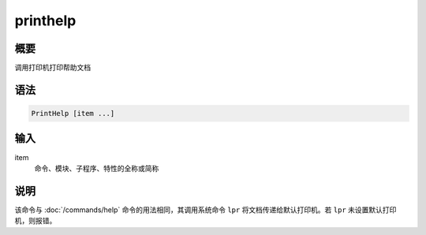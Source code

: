 printhelp
=========

概要
----

调用打印机打印帮助文档

语法
----

.. code:: bash

    PrintHelp [item ...]

输入
----

item
    命令、模块、子程序、特性的全称或简称

说明
----

该命令与 :doc:`/commands/help`  命令的用法相同，其调用系统命令
``lpr`` 将文档传递给默认打印机。若 ``lpr`` 未设置默认打印机，则报错。
